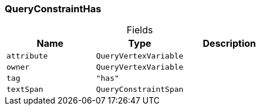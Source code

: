 [#_QueryConstraintHas]
=== QueryConstraintHas

[caption=""]
.Fields
// tag::properties[]
[cols=",,"]
[options="header"]
|===
|Name |Type |Description
a| `attribute` a| `QueryVertexVariable` a| 
a| `owner` a| `QueryVertexVariable` a| 
a| `tag` a| `"has"` a| 
a| `textSpan` a| `QueryConstraintSpan` a| 
|===
// end::properties[]

